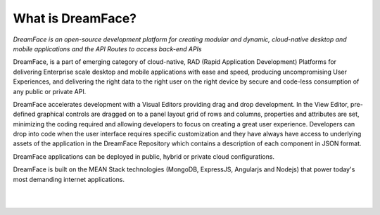 What is DreamFace?
^^^^^^^^^^^^^^^^^

*DreamFace is an open-source development platform for creating modular and dynamic, cloud-native desktop and mobile applications and the
API Routes to access back-end APIs*

DreamFace, is a part of emerging category of cloud-native, RAD (Rapid Application Development) Platforms for delivering Enterprise scale
desktop and mobile applications with ease and speed, producing uncompromising User Experiences, and delivering
the right data to the right user on the right device by secure and code-less consumption of any public or private API.

DreamFace accelerates development with a Visual Editors providing drag and drop development. In the View Editor, pre-defined
graphical controls are dragged on to a panel layout grid of rows and columns, properties and attributes are set, minimizing
the coding required and allowing developers to focus on creating a great user experience. Developers can drop into code when the user
interface requires specific customization and they have always have access to underlying assets of the application in the DreamFace
Repository which contains a description of each component in JSON format.

DreamFace applications can be deployed in public, hybrid or private cloud configurations.

DreamFace is built on the MEAN Stack technologies (MongoDB, ExpressJS, Angularjs and Nodejs) that power today's most demanding internet
applications.

|
|


